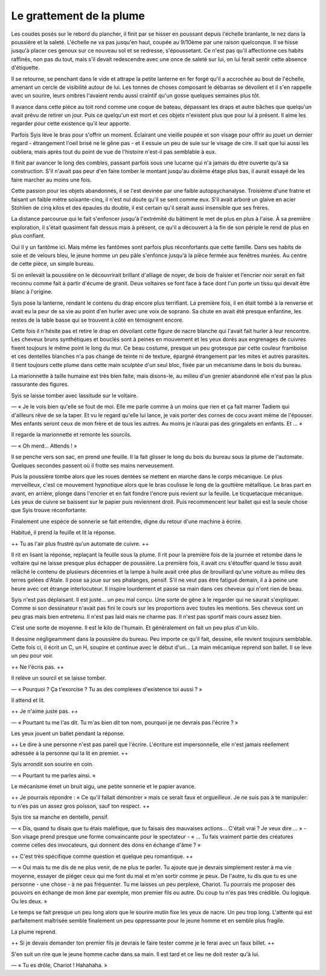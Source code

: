 Le grattement de la plume
+++++++++++++++++++++++++

Les coudes posés sur le rebord du plancher, il finit par se hisser en poussant depuis l'échelle branlante, le nez dans la poussière et la saleté. L'échelle ne va pas jusqu'en haut, coupée au 9/10ème par une raison quelconque. Il se hisse jusqu'à placer ces genoux sur ce nouveau sol et se redresse, s'époussetant. Ce n'est pas qu'il affectionne ces habits raffinés, non pas du tout, mais s'il devait redescendre avec une once de saleté sur lui, on lui ferait sentir cette absence d'étiquette.

Il se retourne, se penchant dans le vide et attrape la petite lanterne en fer forgé qu'il a accrochée au bout de l'échelle, amenant un cercle de visibilité autour de lui. Les tonnes de choses composant le débarras se dévoilent et il s'en rappelle avec un sourire, leurs ombres l'avaient rendu aussi craintif qu'un gosse quelques semaines plus tôt. 

Il avance dans cette pièce au  toit rond comme une coque de bateau, dépassant les draps et autre bâches que quelqu'un avait prévu de retirer un jour. Puis ce quelqu'un est mort et ces objets n'existent plus que pour lui à présent. Il aime les regarder pour cette existence qu'il leur apporte. 

Parfois Syis lève le bras pour s'offrir un moment. Éclairant une vieille poupée et son visage pour offrir au jouet un dernier regard - étrangement l'oeil brisé ne le gêne pas - et il essuie un peu de suie sur le visage de cire. Il sait que lui aussi les oubliera, mais après tout du point de vue de l'histoire n'est-il pas semblable à eux.

Il finit par avancer le long des combles, passant parfois sous une lucarne qui n'a jamais du être ouverte qu'à sa construction. S'il n'avait pas peur d'en faire tomber le montant jusqu'au dixième étage plus bas, il aurait essayé de les faire marcher au moins une fois. 

Cette passion pour les objets abandonnés, il se l'est devinée par une faible autopsychanalyse. Troisième d'une fratrie et faisant un faible mètre soixante-cinq, il n'est nul doute qu'il se sent comme eux. S'il avait arboré un glaive en acier Stohlien de cinq kilos et des épaules du double, il est certain qu'il serait aussi insensible que ses frères.

La distance parcourue qui le fait s'enfoncer jusqu'à l'extrémité du bâtiment le met de plus en plus à l'aise. À sa première exploration, il s'était quasiment fait dessus mais à présent, ce qu'il a découvert à la fin de son périple le rend de plus en plus confiant.

Oui il y un fantôme ici. Mais même les fantômes sont parfois plus réconfortants que cette famille. Dans ses habits de soie et de velours bleu, le jeune homme un peu pâle s'enfonce jusqu'à la pièce fermée aux fenêtres murées. Au centre de cette pièce, un simple bureau.

Si on enlevait la poussière on le découvrirait brillant d'alliage de noyer, de bois de fraisier et l'encrier noir serait en fait reconnu comme fait à partir d'écume de granit. Deux voltaires se font face à face dont l'un porte un tissu qui devait être blanc à l'origine. 

Syis pose la lanterne, rendant le contenu du drap encore plus terrifiant. La première fois, il en était tombé à la renverse et avait eu la peur de sa vie au point d'en hurler avec une voix de soprano. Sa chute en avait été presque enfantine, les restes de la table basse qui se trouvent à côté en témoignent encore.

Cette fois il n'hésite pas et retire le drap en dévoilant cette figure de nacre blanche qui l'avait fait hurler à leur rencontre. Les cheveux bruns synthétiques et bouclés sont à peines en mouvement et les yeux dorés aux engrenages de cuivres fixent toujours le même point le long du mur. Ce beau costume, presque un peu grotesque par cette couleur framboise et ces dentelles blanches n'a pas changé de teinte ni de texture, épargné étrangement par les mites et autres parasites. Il tient toujours cette plume dans cette main sculptée d'un seul bloc, fixée par un mécanisme dans le bois du bureau.

La marionnette à taille humaine est très bien faite, mais disons-le, au milieu d'un grenier abandonné elle n'est pas la plus rassurante des figures.

Syis se laisse tomber avec lassitude sur le voltaire.

— « Je le vois bien qu'elle se fout de moi. Elle me parle comme à un moins que rien et ça fait marrer Tadiem qui d'ailleurs rêve de se la taper. Et vu le regard qu'elle lui lance, je vais porter des cornes de cocu avant même de l'épouser. Mes enfants seront ceux de mon frère et de tous les autres. Au moins je n’aurai pas des gringalets en enfants. Et … »

Il regarde la marionnette et remonte les sourcils.

— « Oh merd… Attends ! »

Il se penche vers son sac, en prend une feuille. Il la fait glisser le long du bois du bureau sous la plume de l'automate. 
Quelques secondes passent où il frotte ses mains nerveusement.

Puis la poussière tombe alors que les roues dentées se mettent en marche dans le corps mécanique. Le plus merveilleux, c'est ce mouvement hypnotique alors que le bras coulisse le long de la gouttière métallique. Le bras part en avant, en arrière, plonge dans l'encrier et en fait fondre l'encre puis revient sur la feuille. Le ticquetacque mécanique. Les yeux de cuivre se baissent sur le papier puis reviennent droit. Puis recommencent leur ballet qui est la seule chose que Syis trouve réconfortante.

Finalement une espèce de sonnerie se fait entendre, digne du retour d'une machine à écrire.

Habitué, il prend la feuille et lit la réponse.

++ Tu as l'air plus frustré qu'un automate de cuivre. ++ 

Il rit en lisant la réponse, replaçant la feuille sous la plume. Il rit pour la première fois de la journée et retombe dans le voltaire qui ne laisse presque plus échapper de poussière. La première fois, il avait cru s'étouffer quand le tissu avait relâché le contenu de plusieurs décennies et la lampe à huile avait créé plus de brouillard qu'une voiture au milieu des terres gelées d'Atale. Il pose sa joue sur ses phalanges, pensif. S'il ne veut pas être fatigué demain, il a à peine une heure avec cet étrange interlocuteur. Il inspire lourdement et passe sa main dans ces cheveux qui n'ont rien de beau.

Syis n'est pas déplaisant. Il est juste… un peu mal conçu. Une sorte de gêne à le regarder qui ne saurait s'expliquer. Comme si son dessinateur n'avait pas fini le cours sur les proportions avec toutes les mentions. Ses cheveux sont un peu gras mais bien entretenu. Il n'est pas laid mais ne charme pas. Il n'est pas sportif mais cours assez bien.

C'est une sorte de moyenne. Il est le kilo de l'humain. Et généralement on fait un peu plus d'un kilo.

Il dessine négligeamment dans la poussière du bureau. Peu importe ce qu'il fait, dessine, elle revient toujours semblable. Cette fois ci, il écrit un C, un H, soupire et continue avec le début d'un… La main mécanique reprend son ballet. Il se lève un peu pour voir.

++ Ne l'écris pas. ++ 

Il relève un sourcil et se laisse tomber.

— « Pourquoi ? Ça t'exorcise ? Tu as des complexes d'existence toi aussi ? »

Il attend et lit.

++ Je n'aime juste pas. ++

— « Pourtant tu me l'as dit. Tu m'as bien dit ton nom, pourquoi je ne devrais pas l'écrire ? »

Les yeux jouent un ballet pendant la réponse.

++ Le dire à une personne n'est pas pareil que l'écrire. L'écriture est impersonnelle, elle n'est jamais réellement adressée à la personne qui la lit en premier. ++

Syis arrondit son sourire en coin.

— « Pourtant tu me parles ainsi. »

Le mécanisme émet un bruit aigu, une petite sonnerie et le papier avance.

++ Je pourrais répondre : « Ce qu'il fallait démontrer » mais ce serait faux et orgueilleux. Je ne suis pas à te manipuler: tu n'es pas un assez gros poisson, sauf ton respect. ++

Syis tire sa manche en dentelle, pensif.

— « Dis, quand tu disais que tu étais maléfique, que tu faisais des mauvaises actions… C'était vrai ? Je veux dire … » - Son visage prend presque une forme convaincante pour le spectateur - « … Tu fais vraiment partie des créatures comme celles des invocateurs, qui donnent des dons en échange d'âme ? »

++ C'est très spécifique comme question et quelque peu romantique. ++

— « Oui mais tu me dis de ne plus venir, de ne plus te parler. Tu ajoute que je devrais simplement rester à ma vie moyenne, essayer de piéger ceux qui me font du mal et m'en sortir comme je peux. De l'autre, tu dis que tu es une personne - une chose - à ne pas fréquenter. Tu me laisses un peu perplexe, Chariot. Tu pourrais me proposer des pouvoirs en échange de mon âme par exemple, mon premier fils ou autre. Du coup tu n'es pas très crédible. Ou logique. Ou les deux. »

Le temps se fait presque un peu long alors que le sourire mutin fixe les yeux de nacre. Un peu trop long. L'attente qui est parfaitement maîtrisée semble finalement un peu oppressante pour le jeune homme et en semble plus fragile. 

La plume reprend.

++ Si je devais demander ton premier fils je devrais le faire tester comme je le ferai avec un faux billet. ++

S'en suit un rire que le jeune homme cache dans sa main. Il est tard et ce lieu ne doit rester qu'à lui.

— « Tu es drôle, Chariot ! Hahahaha. »
